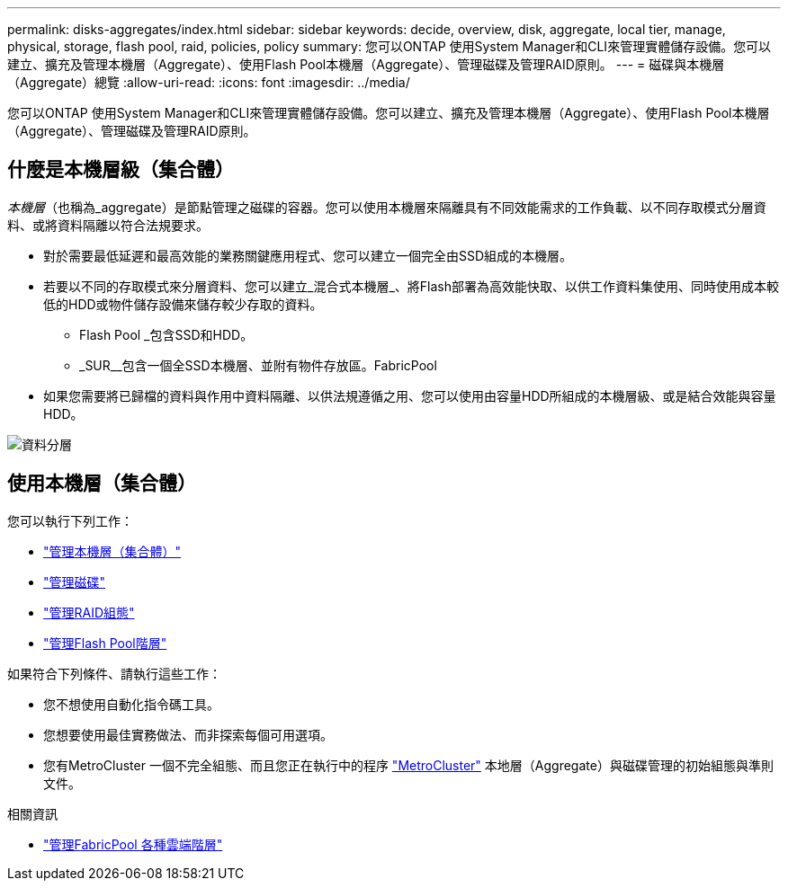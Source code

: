 ---
permalink: disks-aggregates/index.html 
sidebar: sidebar 
keywords: decide, overview, disk, aggregate, local tier, manage, physical, storage, flash pool, raid, policies, policy 
summary: 您可以ONTAP 使用System Manager和CLI來管理實體儲存設備。您可以建立、擴充及管理本機層（Aggregate）、使用Flash Pool本機層（Aggregate）、管理磁碟及管理RAID原則。 
---
= 磁碟與本機層（Aggregate）總覽
:allow-uri-read: 
:icons: font
:imagesdir: ../media/


[role="lead"]
您可以ONTAP 使用System Manager和CLI來管理實體儲存設備。您可以建立、擴充及管理本機層（Aggregate）、使用Flash Pool本機層（Aggregate）、管理磁碟及管理RAID原則。



== 什麼是本機層級（集合體）

_本機層_（也稱為_aggregate）是節點管理之磁碟的容器。您可以使用本機層來隔離具有不同效能需求的工作負載、以不同存取模式分層資料、或將資料隔離以符合法規要求。

* 對於需要最低延遲和最高效能的業務關鍵應用程式、您可以建立一個完全由SSD組成的本機層。
* 若要以不同的存取模式來分層資料、您可以建立_混合式本機層_、將Flash部署為高效能快取、以供工作資料集使用、同時使用成本較低的HDD或物件儲存設備來儲存較少存取的資料。
+
** Flash Pool _包含SSD和HDD。
** _SUR__包含一個全SSD本機層、並附有物件存放區。FabricPool


* 如果您需要將已歸檔的資料與作用中資料隔離、以供法規遵循之用、您可以使用由容量HDD所組成的本機層級、或是結合效能與容量HDD。


image::../media/data-tiering.gif[資料分層]



== 使用本機層（集合體）

您可以執行下列工作：

* link:manage-local-tiers-overview-concept.html["管理本機層（集合體）"]
* link:manage-disks-overview-concept.html["管理磁碟"]
* link:manage-raid-configs-overview-concept.html["管理RAID組態"]
* link:manage-flash-pool-tiers-overview-concept.html["管理Flash Pool階層"]


如果符合下列條件、請執行這些工作：

* 您不想使用自動化指令碼工具。
* 您想要使用最佳實務做法、而非探索每個可用選項。
* 您有MetroCluster 一個不完全組態、而且您正在執行中的程序 link:https://docs.netapp.com/us-en/ontap-metrocluster["MetroCluster"^] 本地層（Aggregate）與磁碟管理的初始組態與準則文件。


.相關資訊
* link:../fabricpool/index.html["管理FabricPool 各種雲端階層"]

